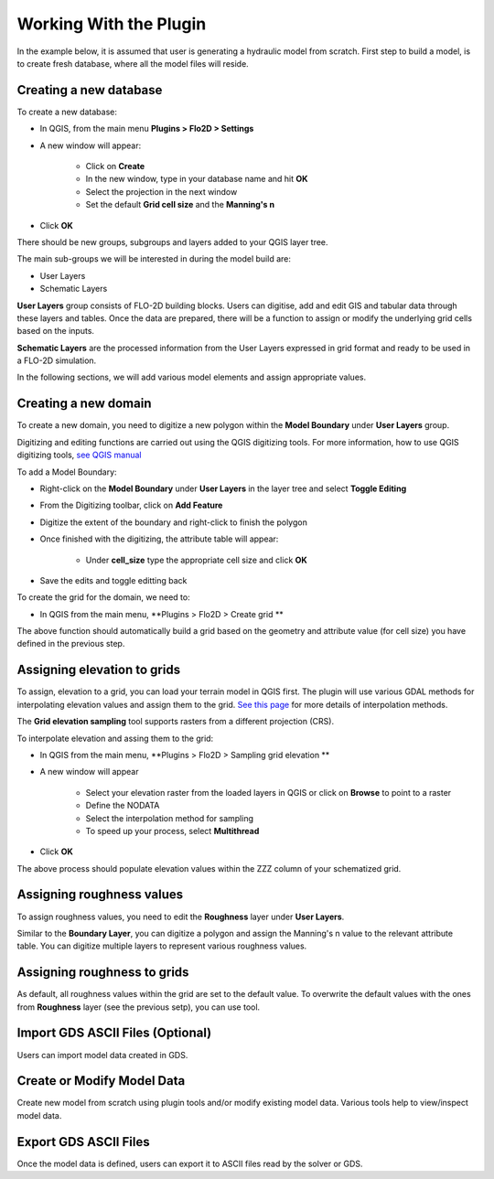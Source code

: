 Working With the Plugin
=======================

In the example below, it is assumed that user is generating a hydraulic model from scratch. First step to build a model, is to create fresh database, where all the model files will reside.

Creating a new database
-------------------
To create a new database:

* In QGIS, from the main menu **Plugins > Flo2D > Settings**
* A new window will appear:

	* Click on **Create**
	* In the new window, type in your database name and hit **OK**
	* Select the projection in the next window
	* Set the default **Grid cell size** and the **Manning's n**

* Click **OK**

There should be new groups, subgroups and layers added to your QGIS layer tree.

The main sub-groups we will be interested in during the model build are:

* User Layers
* Schematic Layers

**User Layers** group consists of FLO-2D building blocks. Users can digitise, add and edit GIS and tabular data through these layers and tables. Once the data are prepared, there will be a function to assign or modify the underlying grid cells based on the inputs.

**Schematic Layers** are the processed information from the User Layers expressed in grid format and ready to be used in a FLO-2D simulation.

In the following sections, we will add various model elements and assign appropriate values.

Creating a new domain
-------------------

To create a new domain, you need to digitize a new polygon within the **Model Boundary** under **User Layers** group.

Digitizing and editing functions are carried out using the QGIS digitizing tools. For more information, how to use QGIS digitizing tools, `see QGIS manual <https://docs.qgis.org/2.14/en/docs/user_manual/working_with_vector/editing_geometry_attributes.html>`_

To add a Model Boundary:

* Right-click on the **Model Boundary** under **User Layers** in the layer tree and select |ToggleEditing| **Toggle Editing**
* From the Digitizing toolbar, click on |AddFeature| **Add Feature**
* Digitize the extent of the boundary and right-click to finish the polygon
* Once finished with the digitizing, the attribute table will appear:

	* Under **cell_size** type the appropriate cell size and click **OK**

* Save the edits and toggle editting back

.. |ToggleEditing| image:: img/mActionToggleEditing.png 

.. |AddFeature| image:: img/mActionCapturePolygon.png
	
.. figure:: img/BoundarLayerGeom.png
	:align: center
	:caption: Domain extent
	
.. figure:: img/BoundarLayerAttrib.png
	:align: center
	:caption: Attribute table for the domain extent


To create the grid for the domain, we need to:

* In QGIS from the main menu, **Plugins > Flo2D > |CreateGrid| Create grid **

The above function should automatically build a grid based on the geometry and attribute value (for cell size) you have defined in the previous step.

.. |CreateGrid| image:: img/create_grid.png

.. figure:: img/CreateGrid.png
	:align: center
	:caption: Generated grid based on the model bounday layer
	
Assigning elevation to grids
-------------------

To assign, elevation to a grid, you can load your terrain model in QGIS first. The plugin will use various GDAL methods for interpolating elevation values and assign them to the grid. `See this page <http://gdal.org/gdalwarp.html>`_ for more details of interpolation methods.

The **Grid elevation sampling** tool supports rasters from a different projection (CRS).

To interpolate elevation and assing them to the grid:

* In QGIS from the main menu, **Plugins > Flo2D > |SampleElev| Sampling grid elevation **
* A new window will appear
	
	* Select your elevation raster from the loaded layers in QGIS or click on **Browse** to point to a raster
	* Define the NODATA
	* Select the interpolation method for sampling
	* To speed up your process, select **Multithread**
* Click **OK**
	
The above process should populate elevation values within the ZZZ column of your schematized grid.


.. |SampleElev| image:: img/sample_elev.png


Assigning roughness values
-------------------
To assign roughness values, you need to edit the **Roughness** layer under **User Layers**.

Similar to the **Boundary Layer**, you can digitize a polygon and assign the Manning's n value to the relevant attribute table. You can digitize multiple layers to represent various roughness values.


Assigning roughness to grids
-------------------
As default, all roughness values within the grid are set to the default value. To overwrite the default values with the ones from **Roughness** layer (see the previous setp), you can use  |SampleManning| tool.

.. |SampleManning| image:: img/sample_manning.png

Import GDS ASCII Files (Optional)
---------------------------------

Users can import model data created in GDS.

Create or Modify Model Data
---------------------------

Create new model from scratch using plugin tools and/or modify existing model data.
Various tools help to view/inspect model data.

Export GDS ASCII Files
----------------------

Once the model data is defined, users can export it to ASCII files read by the solver or GDS.
